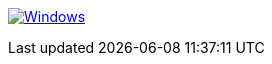 
image:https://github.com/alfeilex/git-action-sandbox/actions/workflows/canceler.yml/badge.svg["Windows",link="https://github.com/alfeilex/git-action-sandbox/actions/workflows/canceler.yml"]
